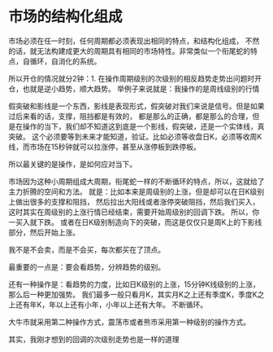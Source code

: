 * 市场的结构化组成
  市场必须在任一时刻，任何周期都必须表现出相同的特点，和结构化组成，
  不然的话，就无法构建成更大的周期具有相同的市场特性。非常类似一个衔尾蛇的特点，自循环，自消化的系统。

  所以开仓的情况就分2钟：1. 在操作周期级别的次级别的相反趋势走势出问题时开仓，也就是逆小趋势，顺大趋势。
  举例子来说就是：我操作的是周线级别的行情


  假突破和影线是一个东西，影线是表现形式，假突破对我们来说是信号。但是如果过后来看的话，支撑，阻挡都是有效的，
  都是那么的正确，都是那么的合理，但是在操作的当下，我们却不知道这到底是一个影线，假突破，还是一个实体线，真突破。
  这个必须要等到未来才能知道，验证。比如必须等收盘日K，必须等收周K线，而市场在15秒钟就可以拉涨停，甚至从涨停板到跌停板。

  所以最关键的是操作，是如何应对当下。

  市场因为这种小周期组成大周期，衔尾蛇一样的不断循环的特点，所以，这就给了主力折腾的空间和方法。
  就是：比如本来是周级别的上涨，但是却可以在日K级别上做出很多的支撑和阻挡，
  然后拉出大阳线或者涨停突破阻挡，然后我们买入，这时其实在周级别的上涨行情已经结束，需要开始周级别的回调下跌。
  所以，你一买入就下跌。
  或者在日K级别制造向下的突破，而这是仅仅只是周K上的下影线部分，然后开始上涨。

  我不是不会卖，而是不会买，每次都买在了顶点。

  最重要的一点是：要会看趋势，分辨趋势的级别。

  还有一种操作是：看趋势的力度，比如日K级别的上涨，15分钟K线级别的上涨，那么后一种更加强势。
  我们最多一般只看月K，其实月K之上还有季度K，季度K之上还有年K，年以上还有小年，小年以上还有大年。
  不断循环。

  大牛市就采用第二种操作方式，震荡市或者熊市采用第一种级别的操作方式。


  其实，我刚才想到的回调的次级别走势也是一样的道理
